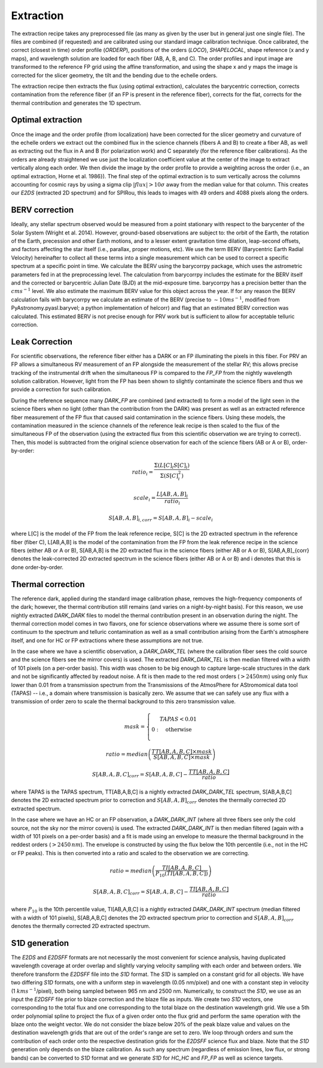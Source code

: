 ==================================
Extraction
==================================

The extraction recipe takes any preprocessed file (as many as given by the user but in general just one single file).
The files are combined (if requested) and are calibrated using our standard image calibration technique. Once
calibrated, the correct (closest in time) order profile (`ORDERP`), positions of the orders (`LOCO`), `SHAPELOCAL`,
shape reference (x and y maps), and wavelength solution are loaded for each fiber (AB, A, B, and C). The order profiles
and input image are transformed to the reference FP grid using the affine transformation, and using the shape x and y
maps the image is corrected for the slicer geometry, the tilt and the bending due to the echelle orders.

The extraction recipe then extracts the flux (using optimal extraction), calculates the barycentric correction,
corrects contamination from the reference fiber (if an FP is present in the reference fiber), corrects for the flat,
corrects for the thermal contribution and generates the 1D spectrum.


Optimal extraction
----------------------------------

Once the image and the order profile (from localization) have been corrected for the slicer geometry and curvature of
the echelle orders we extract out the combined flux in the science channels (fibers A and B) to create a fiber AB,
as well as extracting out the flux in A and B (for polarization work) and C separately (for the reference fiber
calibrations). As the orders are already straightened we use just the localization coefficient value at the center of
the image to extract vertically along each order. We then divide the image by the order profile to provide a weighting
across the order (i.e., an optimal extraction, Horne et al. 1986}). The final step of the optimal extraction is to sum
vertically across the columns accounting for cosmic rays by using a sigma clip :math:`|flux|>10\sigma` away from the
median value for that column. This creates our `E2DS` (extracted 2D spectrum) and for SPIRou, this leads to images
with 49 orders and 4088 pixels along the orders.


BERV correction
----------------------------------

Ideally, any stellar spectrum observed would be measured from a point stationary with respect to the barycenter of the
Solar System (Wright et al. 2014). However, ground-based observations are subject to: the orbit of the Earth, the
rotation of the Earth, precession and other Earth motions, and to a lesser extent gravitation time dilation,
leap-second offsets, and factors affecting the star itself (i.e., parallax, proper motions, etc). We use the term BERV
(Barycentric Earth Radial Velocity) hereinafter to collect all these terms into a single measurement which can be used
to correct a specific spectrum at a specific point in time. We calculate the BERV using the barycorrpy package, which
uses the astrometric parameters fed in at the preprocessing level. The calculation from barycorrpy includes the
estimate for the BERV itself and the corrected or barycentric Julian Date (BJD) at the mid-exposure time. barycorrpy
has a precision better than the :math:`cm s^{-1}` level. We also estimate the maximum BERV value for this object
across the year. If for any reason the BERV calculation fails with barycorrpy we calculate an estimate of the BERV
(precise to :math:`\sim 10 m s^{-1}`, modified from PyAstronomy.pyasl.baryvel; a python implementation of helcorr)
and flag that an estimated BERV correction was calculated. This estimated BERV is not precise enough for PRV work but
is sufficient to allow for acceptable telluric correction.


Leak Correction
----------------------------------

For scientific observations, the reference fiber either has a DARK or an FP illuminating the pixels in this fiber.
For PRV an FP allows a simultaneous RV measurement of an FP alongside the measurement of the stellar RV; this allows
precise tracking of the instrumental drift when the simultaneous FP is compared to the `FP_FP` from the nightly
wavelength solution calibration. However, light from the FP has been shown to slightly contaminate the science fibers
and thus we provide a correction for such calibration.

During the reference sequence  many `DARK_FP` are combined (and extracted) to form a model of the light seen in the
science fibers when no light (other than the contribution from the DARK) was present as well as an extracted reference
fiber measurement of the FP flux that caused said contamination in the science fibers. Using these models, the
contamination measured in the science channels of the reference leak recipe is then scaled to the flux of the
simultaneous FP of the observation (using the extracted flux from this scientific observation we are trying to correct).
Then, this model is subtracted from the original science observation for each of the science fibers (AB or A or B),
order-by-order:

.. math::
        ratio_{i} = \frac{\Sigma(L[C]_{i}S[C]_{i})}{\Sigma(S[C]_{i}^2)}

.. math::
        scale_{i} = \frac{L[AB,A,B]_{i}}{ratio_{i}}

.. math::
        S[AB,A,B]_{i,corr} = S[AB,A,B]_{i} - scale_{i}

where L[C] is the model of the FP from the leak reference recipe, S[C] is the 2D extracted spectrum in the reference
fiber (fiber C), L[AB,A,B] is the model of the contamination from the FP from the leak reference recipe in the science
fibers (either AB or A or B), S[AB,A,B] is the 2D extracted flux in the science fibers (either AB or A or B),
S[AB,A,B]_{corr} denotes the leak-corrected 2D extracted spectrum in the science fibers (either AB or A or B) and
i denotes that this is done order-by-order.


Thermal correction
----------------------------------

The reference dark, applied during the standard image calibration phase, removes the high-frequency components of the
dark; however, the thermal contribution still remains (and varies on a night-by-night basis). For this reason, we use
nightly extracted `DARK_DARK` files to model the thermal contribution present in an observation during the night.
The thermal correction model comes in two flavors, one for science observations where we assume there is some sort of
continuum to the spectrum and telluric contamination as well as a small contribution arising from the Earth's
atmosphere itself, and one for HC or FP extractions where these assumptions are not true.

In the case where we have a scientific observation, a `DARK_DARK_TEL` (where the calibration fiber sees the cold source
and the science fibers see the mirror covers) is used. The extracted `DARK_DARK_TEL`  is then median filtered with a
width of 101 pixels (on a per-order basis). This width was chosen to be big enough to capture large-scale structures
in the dark and not be significantly affected by readout noise. A fit is then made to the red most orders
(:math:`>2450 nm`) using only flux lower than 0.01 from a transmission spectrum from the Transmissions of the
AtmosPhere for AStromomical data tool (TAPAS) -- i.e., a domain where transmission is basically zero. We assume that
we can safely use any flux with a transmission of order zero to scale the thermal background to this zero transmission
value.

.. math::
        mask = \left\{ \begin{array}
        1: & TAPAS < 0.01  \\
        0: & \text{otherwise} \\
        \end{array} \right.

.. math::
        ratio = median\left( \frac{TT[AB,A,B,C]\times mask}{S[AB,A,B,C] \times mask} \right)

.. math::
        S[AB,A,B,C]_{corr} = S[AB,A,B,C] - \frac{TT[AB,A,B,C]}{ratio}


where TAPAS is the TAPAS spectrum, TT[AB,A,B,C] is a nightly extracted `DARK_DARK_TEL` spectrum, S[AB,A,B,C] denotes
the 2D extracted spectrum prior to correction and :math:`S[AB,A,B]_{corr}` denotes the thermally corrected 2D extracted
spectrum.

In the case where we have an HC or an FP observation, a `DARK_DARK_INT` (where all three fibers see only the cold source,
not the sky nor the mirror covers) is used. The extracted `DARK_DARK_INT` is then median filtered (again with a width
of 101 pixels on a per-order basis) and a fit is made using an envelope to measure the thermal background in the
reddest orders (:math:`>2450\, nm`). The envelope is constructed by using the flux below the 10th percentile (i.e.,
not in the HC or FP peaks). This is then converted into a ratio and scaled to the observation we are correcting.


.. math::
        ratio = median\left( \frac{TI[AB,A,B,C]}{P_{10}(TI[AB,A,B,C])} \right)

.. math::
        S[AB,A,B,C]_{corr} = S[AB,A,B,C] - \frac{TI[AB,A,B,C]}{ratio}

where :math:`P_{10}` is the 10th percentile value, TI[AB,A,B,C] is a nightly extracted `DARK_DARK_INT` spectrum
(median filtered with a width of 101 pixels), S[AB,A,B,C] denotes the 2D extracted spectrum prior to correction and
:math:`S[AB,A,B]_{corr}` denotes the thermally corrected 2D extracted spectrum.


S1D generation
----------------------------------

The `E2DS` and `E2DSFF` formats are not necessarily the most convenient for science analysis, having duplicated
wavelength coverage at order overlap and slightly varying velocity sampling with each order and between orders.
We therefore transform the `E2DSFF` file into the `S1D` format. The `S1D` is sampled on a constant grid for all
objects. We have two differing `S1D` formats, one with a uniform step in wavelength (0.05 nm/pixel) and one with a
constant step in velocity (1 :math:`km s^{-1}`/pixel), both being sampled between 965 nm and 2500 nm. Numerically,
to construct the `S1D`, we use as an input the `E2DSFF` file prior to blaze correction and the blaze file as inputs.
We create two `S1D` vectors, one corresponding to the total flux and one corresponding to the total blaze on the
destination wavelength grid. We use a 5th order polynomial spline to project the flux of a given order onto the flux
grid and perform the same operation with the blaze onto the weight vector. We do not consider the blaze below 20% of
the peak blaze value and values on the destination wavelength grids that are out of the order's range are set to zero.
We loop through orders and sum the contribution of each order onto the respective destination grids for the `E2DSFF`
science flux and blaze. Note that the `S1D` generation only depends on the blaze calibration. As such any spectrum
(regardless of emission lines, low flux, or strong bands) can be converted to `S1D` format and we generate `S1D` for
`HC_HC` and `FP_FP` as well as science targets.
